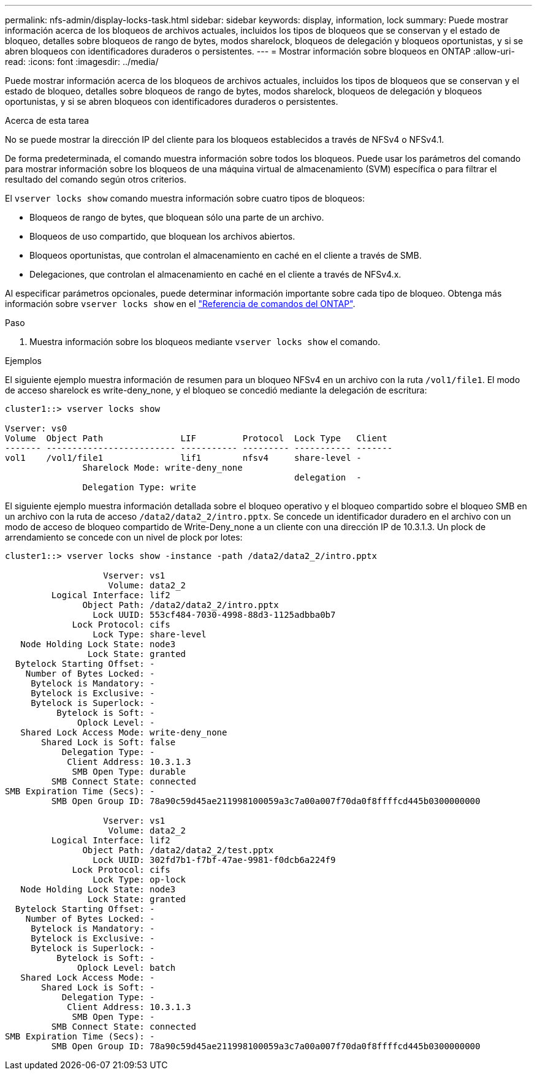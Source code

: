 ---
permalink: nfs-admin/display-locks-task.html 
sidebar: sidebar 
keywords: display, information, lock 
summary: Puede mostrar información acerca de los bloqueos de archivos actuales, incluidos los tipos de bloqueos que se conservan y el estado de bloqueo, detalles sobre bloqueos de rango de bytes, modos sharelock, bloqueos de delegación y bloqueos oportunistas, y si se abren bloqueos con identificadores duraderos o persistentes. 
---
= Mostrar información sobre bloqueos en ONTAP
:allow-uri-read: 
:icons: font
:imagesdir: ../media/


[role="lead"]
Puede mostrar información acerca de los bloqueos de archivos actuales, incluidos los tipos de bloqueos que se conservan y el estado de bloqueo, detalles sobre bloqueos de rango de bytes, modos sharelock, bloqueos de delegación y bloqueos oportunistas, y si se abren bloqueos con identificadores duraderos o persistentes.

.Acerca de esta tarea
No se puede mostrar la dirección IP del cliente para los bloqueos establecidos a través de NFSv4 o NFSv4.1.

De forma predeterminada, el comando muestra información sobre todos los bloqueos. Puede usar los parámetros del comando para mostrar información sobre los bloqueos de una máquina virtual de almacenamiento (SVM) específica o para filtrar el resultado del comando según otros criterios.

El `vserver locks show` comando muestra información sobre cuatro tipos de bloqueos:

* Bloqueos de rango de bytes, que bloquean sólo una parte de un archivo.
* Bloqueos de uso compartido, que bloquean los archivos abiertos.
* Bloqueos oportunistas, que controlan el almacenamiento en caché en el cliente a través de SMB.
* Delegaciones, que controlan el almacenamiento en caché en el cliente a través de NFSv4.x.


Al especificar parámetros opcionales, puede determinar información importante sobre cada tipo de bloqueo. Obtenga más información sobre `vserver locks show` en el link:https://docs.netapp.com/us-en/ontap-cli/vserver-locks-show.html["Referencia de comandos del ONTAP"^].

.Paso
. Muestra información sobre los bloqueos mediante `vserver locks show` el comando.


.Ejemplos
El siguiente ejemplo muestra información de resumen para un bloqueo NFSv4 en un archivo con la ruta `/vol1/file1`. El modo de acceso sharelock es write-deny_none, y el bloqueo se concedió mediante la delegación de escritura:

[listing]
----
cluster1::> vserver locks show

Vserver: vs0
Volume  Object Path               LIF         Protocol  Lock Type   Client
------- ------------------------- ----------- --------- ----------- -------
vol1    /vol1/file1               lif1        nfsv4     share-level -
               Sharelock Mode: write-deny_none
                                                        delegation  -
               Delegation Type: write
----
El siguiente ejemplo muestra información detallada sobre el bloqueo operativo y el bloqueo compartido sobre el bloqueo SMB en un archivo con la ruta de acceso `/data2/data2_2/intro.pptx`. Se concede un identificador duradero en el archivo con un modo de acceso de bloqueo compartido de Write-Deny_none a un cliente con una dirección IP de 10.3.1.3. Un plock de arrendamiento se concede con un nivel de plock por lotes:

[listing]
----
cluster1::> vserver locks show -instance -path /data2/data2_2/intro.pptx

                   Vserver: vs1
                    Volume: data2_2
         Logical Interface: lif2
               Object Path: /data2/data2_2/intro.pptx
                 Lock UUID: 553cf484-7030-4998-88d3-1125adbba0b7
             Lock Protocol: cifs
                 Lock Type: share-level
   Node Holding Lock State: node3
                Lock State: granted
  Bytelock Starting Offset: -
    Number of Bytes Locked: -
     Bytelock is Mandatory: -
     Bytelock is Exclusive: -
     Bytelock is Superlock: -
          Bytelock is Soft: -
              Oplock Level: -
   Shared Lock Access Mode: write-deny_none
       Shared Lock is Soft: false
           Delegation Type: -
            Client Address: 10.3.1.3
             SMB Open Type: durable
         SMB Connect State: connected
SMB Expiration Time (Secs): -
         SMB Open Group ID: 78a90c59d45ae211998100059a3c7a00a007f70da0f8ffffcd445b0300000000

                   Vserver: vs1
                    Volume: data2_2
         Logical Interface: lif2
               Object Path: /data2/data2_2/test.pptx
                 Lock UUID: 302fd7b1-f7bf-47ae-9981-f0dcb6a224f9
             Lock Protocol: cifs
                 Lock Type: op-lock
   Node Holding Lock State: node3
                Lock State: granted
  Bytelock Starting Offset: -
    Number of Bytes Locked: -
     Bytelock is Mandatory: -
     Bytelock is Exclusive: -
     Bytelock is Superlock: -
          Bytelock is Soft: -
              Oplock Level: batch
   Shared Lock Access Mode: -
       Shared Lock is Soft: -
           Delegation Type: -
            Client Address: 10.3.1.3
             SMB Open Type: -
         SMB Connect State: connected
SMB Expiration Time (Secs): -
         SMB Open Group ID: 78a90c59d45ae211998100059a3c7a00a007f70da0f8ffffcd445b0300000000
----